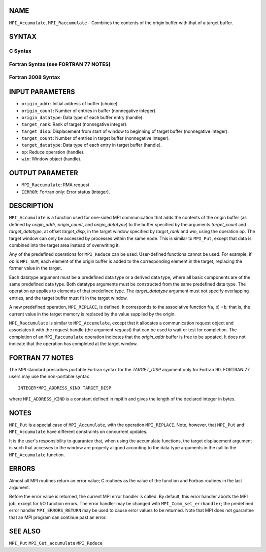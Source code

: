 NAME
----

``MPI_Accumulate``, ``MPI_Raccumulate`` - Combines the contents of the
origin buffer with that of a target buffer.

SYNTAX
------

C Syntax
~~~~~~~~

.. code-block:: c
   :linenos:

   #include <mpi.h>
   int MPI_Accumulate(const void *origin_addr, int origin_count,
   	MPI_Datatype origin_datatype, int target_rank,
   	MPI_Aint target_disp, int target_count,
   	MPI_Datatype target_datatype, MPI_Op op, MPI_Win win)

   int MPI_Raccumulate(const void *origin_addr, int origin_count,
   	MPI_Datatype origin_datatype, int target_rank,
   	MPI_Aint target_disp, int target_count,
   	MPI_Datatype target_datatype, MPI_Op op, MPI_Win win,
   	MPI_Request *request)

Fortran Syntax (see FORTRAN 77 NOTES)
~~~~~~~~~~~~~~~~~~~~~~~~~~~~~~~~~~~~~

.. code-block:: fortran
   :linenos:

   USE MPI
   ! or the older form: INCLUDE 'mpif.h'
   MPI_ACCUMULATE(ORIGIN_ADDR, ORIGIN_COUNT, ORIGIN_DATATYPE, TARGET_RANK,
   	TARGET_DISP, TARGET_COUNT, TARGET_DATATYPE, OP, WIN, IERROR)
   	<type> ORIGIN_ADDR(*)
   	INTEGER(KIND=MPI_ADDRESS_KIND) TARGET_DISP
   	INTEGER ORIGIN_COUNT, ORIGIN_DATATYPE, TARGET_RANK, TARGET_COUNT,
   	TARGET_DATATYPE, OP, WIN, IERROR

   MPI_RACCUMULATE(ORIGIN_ADDR, ORIGIN_COUNT, ORIGIN_DATATYPE, TARGET_RANK,
   	TARGET_DISP, TARGET_COUNT, TARGET_DATATYPE, OP, WIN, REQUEST, IERROR)
   	<type> ORIGIN_ADDR(*)
   	INTEGER(KIND=MPI_ADDRESS_KIND) TARGET_DISP
   	INTEGER ORIGIN_COUNT, ORIGIN_DATATYPE, TARGET_RANK, TARGET_COUNT,
   	TARGET_DATATYPE, OP, WIN, REQUEST, IERROR

Fortran 2008 Syntax
~~~~~~~~~~~~~~~~~~~

.. code-block:: fortran
   :linenos:

   USE mpi_f08
   MPI_Accumulate(origin_addr, origin_count, origin_datatype, target_rank,
   		target_disp, target_count, target_datatype, op, win, ierror)
   	TYPE(*), DIMENSION(..), INTENT(IN), ASYNCHRONOUS :: origin_addr
   	INTEGER, INTENT(IN) :: origin_count, target_rank, target_count
   	TYPE(MPI_Datatype), INTENT(IN) :: origin_datatype, target_datatype
   	INTEGER(KIND=MPI_ADDRESS_KIND), INTENT(IN) :: target_disp
   	TYPE(MPI_Op), INTENT(IN) :: op
   	TYPE(MPI_Win), INTENT(IN) :: win
   	INTEGER, OPTIONAL, INTENT(OUT) :: ierror

   MPI_Raccumulate(origin_addr, origin_count, origin_datatype, target_rank,
   	target_disp, target_count, target_datatype, op, win, request,
   		ierror)
   	TYPE(*), DIMENSION(..), INTENT(IN), ASYNCHRONOUS :: origin_addr
   	INTEGER, INTENT(IN) :: origin_count, target_rank, target_count
   	TYPE(MPI_Datatype), INTENT(IN) :: origin_datatype, target_datatype
   	INTEGER(KIND=MPI_ADDRESS_KIND), INTENT(IN) :: target_disp
   	TYPE(MPI_Op), INTENT(IN) :: op
   	TYPE(MPI_Win), INTENT(IN) :: win
   	TYPE(MPI_Request), INTENT(OUT) :: request
   	INTEGER, OPTIONAL, INTENT(OUT) :: ierror

INPUT PARAMETERS
----------------

* ``origin_addr``: Initial address of buffer (choice). 

* ``origin_count``: Number of entries in buffer (nonnegative integer). 

* ``origin_datatype``: Data type of each buffer entry (handle). 

* ``target_rank``: Rank of target (nonnegative integer). 

* ``target_disp``: Displacement from start of window to beginning of target buffer (nonnegative integer). 

* ``target_count``: Number of entries in target buffer (nonnegative integer). 

* ``target_datatype``: Data type of each entry in target buffer (handle). 

* ``op``: Reduce operation (handle). 

* ``win``: Window object (handle). 

OUTPUT PARAMETER
----------------

* ``MPI_Raccumulate``:  RMA request


* ``IERROR``: Fortran only: Error status (integer). 

DESCRIPTION
-----------

``MPI_Accumulate`` is a function used for one-sided MPI communication
that adds the contents of the origin buffer (as defined by
*origin_addr*, *origin_count*, and *origin_datatype*) to the buffer
specified by the arguments *target_count* and *target_datatype*, at
offset *target_disp*, in the target window specified by *target_rank*
and *win*, using the operation *op*. The target window can only be
accessed by processes within the same node. This is similar to ``MPI_Put``,
except that data is combined into the target area instead of overwriting
it.

Any of the predefined operations for ``MPI_Reduce`` can be used.
User-defined functions cannot be used. For example, if *op* is ``MPI_SUM``,
each element of the origin buffer is added to the corresponding element
in the target, replacing the former value in the target.

Each datatype argument must be a predefined data type or a derived data
type, where all basic components are of the same predefined data type.
Both datatype arguments must be constructed from the same predefined
data type. The operation *op* applies to elements of that predefined
type. The *target_datatype* argument must not specify overlapping
entries, and the target buffer must fit in the target window.

A new predefined operation, ``MPI_REPLACE``, is defined. It corresponds to
the associative function f(a, b) =b; that is, the current value in the
target memory is replaced by the value supplied by the origin.

``MPI_Raccumulate`` is similar to ``MPI_Accumulate``, except that it
allocates a communication request object and associates it with the
request handle (the argument *request*) that can be used to wait or test
for completion. The completion of an ``MPI_Raccumulate`` operation
indicates that the *origin_addr* buffer is free to be updated. It does
not indicate that the operation has completed at the target window.

FORTRAN 77 NOTES
----------------

The MPI standard prescribes portable Fortran syntax for the
*TARGET_DISP* argument only for Fortran 90. FORTRAN 77 users may use the
non-portable syntax

::

        INTEGER*MPI_ADDRESS_KIND TARGET_DISP

where ``MPI_ADDRESS_KIND`` is a constant defined in mpif.h and gives the
length of the declared integer in bytes.

NOTES
-----

``MPI_Put`` is a special case of ``MPI_Accumulate``, with the operation
``MPI_REPLACE``. Note, however, that ``MPI_Put`` and ``MPI_Accumulate`` have
different constraints on concurrent updates.

It is the user's responsibility to guarantee that, when using the
accumulate functions, the target displacement argument is such that
accesses to the window are properly aligned according to the data type
arguments in the call to the ``MPI_Accumulate`` function.

ERRORS
------

Almost all MPI routines return an error value; C routines as the value
of the function and Fortran routines in the last argument.

Before the error value is returned, the current MPI error handler is
called. By default, this error handler aborts the MPI job, except for
I/O function errors. The error handler may be changed with
``MPI_Comm_set_errhandler``; the predefined error handler ``MPI_ERRORS_RETURN``
may be used to cause error values to be returned. Note that MPI does not
guarantee that an MPI program can continue past an error.

SEE ALSO
--------

``MPI_Put`` ``MPI_Get_accumulate`` ``MPI_Reduce``
